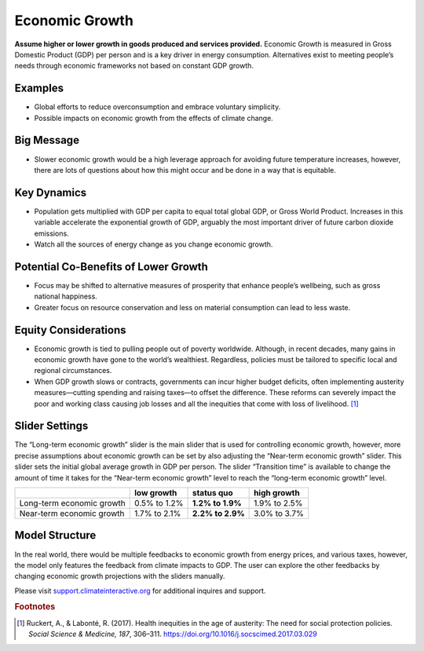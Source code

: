 |imgEconGrowthIcon| Economic Growth
===================================

**Assume higher or lower growth in goods produced and services provided.** Economic Growth is measured in Gross Domestic Product (GDP) per person and is a key driver in energy consumption. Alternatives exist to meeting people’s needs through economic frameworks not based on constant GDP growth.

Examples
--------

* Global efforts to reduce overconsumption and embrace voluntary simplicity.

* Possible impacts on economic growth from the effects of climate change.

Big Message
-----------

* Slower economic growth would be a high leverage approach for avoiding future temperature increases, however, there are lots of questions about how this might occur and be done in a way that is equitable.

Key Dynamics
------------

* Population gets multiplied with GDP per capita to equal total global GDP, or Gross World Product. Increases in this variable accelerate the exponential growth of GDP, arguably the most important driver of future carbon dioxide emissions.

* Watch all the sources of energy change as you change economic growth.

Potential Co-Benefits of Lower Growth
--------------------------------------
•	Focus may be shifted to alternative measures of prosperity that enhance people’s wellbeing, such as gross national happiness. 
•	Greater focus on resource conservation and less on material consumption can lead to less waste.

Equity Considerations 
----------------------
•	Economic growth is tied to pulling people out of poverty worldwide. Although, in recent decades, many gains in economic growth have gone to the world’s wealthiest. Regardless, policies must be tailored to specific local and regional circumstances. 
•	When GDP growth slows or contracts, governments can incur higher budget deficits, often implementing austerity measures—cutting spending and raising taxes—to offset the difference. These reforms can severely impact the poor and working class causing job losses and all the inequities that come with loss of livelihood. [#econgrowthfn1]_

Slider Settings
---------------

The “Long-term economic growth” slider is the main slider that is used for controlling economic growth, however, more precise assumptions about economic growth can be set by also adjusting the “Near-term economic growth” slider. This slider sets the initial global average growth in GDP per person. The slider “Transition time” is available to change the amount of time it takes for the “Near-term economic growth” level to reach the “long-term economic growth” level. 

============================= ============ ================ ============
\                             low growth   **status quo**   high growth
============================= ============ ================ ============
Long-term economic growth     0.5% to 1.2% **1.2% to 1.9%** 1.9% to 2.5%

Near-term economic growth     1.7% to 2.1% **2.2% to 2.9%** 3.0% to 3.7%
============================= ============ ================ ============


Model Structure
---------------

In the real world, there would be multiple feedbacks to economic growth from energy prices, and various taxes, however, the model only features the feedback from climate impacts to GDP. The user can explore the other feedbacks by changing economic growth projections with the sliders manually.

Please visit `support.climateinteractive.org <https://support.climateinteractive.org>`_ for additional inquires and support.

.. rubric:: Footnotes

.. [#econgrowthfn1] Ruckert, A., & Labonté, R. (2017). Health inequities in the age of austerity: The need for social protection policies. *Social Science & Medicine, 187*, 306–311. https://doi.org/10.1016/j.socscimed.2017.03.029 

.. SUBSTITUTIONS SECTION

.. |imgEconGrowthIcon| image:: ../images/icons/econ_icon.png
   :width: 0.56702in
   :height: 0.49385in
